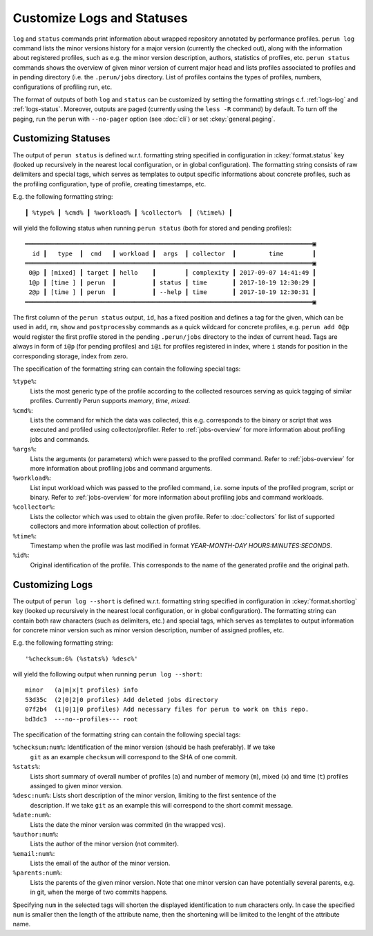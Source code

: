.. _logs-overview:

Customize Logs and Statuses
===========================

``log`` and ``status`` commands print information about wrapped repository annotated by performance
profiles. ``perun log`` command lists the minor versions history for a major version (currently the
checked out), along with the information about registered profiles, such as e.g. the minor version
description, authors, statistics of profiles, etc. ``perun status`` commands shows the overview of
given minor version of current major head and lists profiles associated to profiles and in pending
directory (i.e. the ``.perun/jobs`` directory. List of profiles contains the types of profiles,
numbers, configurations of profiling run, etc.

The format of outputs of both ``log`` and ``status`` can be customized by setting the formatting
strings c.f. :ref:`logs-log` and :ref:`logs-status`. Moreover, outputs are paged (currently using
the ``less -R`` command) by default. To turn off the paging, run the ``perun`` with ``--no-pager``
option (see :doc:`cli`) or set :ckey:`general.paging`.

.. _logs-status:

Customizing Statuses
--------------------

The output of ``perun status`` is defined w.r.t. formatting string specified in configuration in
:ckey:`format.status` key (looked up recursively in the nearest local configuration, or
in global configuration). The formatting string consists of raw delimiters and special tags, which
serves as templates to output specific informations about concrete profiles, such as the profiling
configuration, type of profile, creating timestamps, etc.

E.g. the following formatting string::

     ┃ %type% ┃ %cmd% ┃ %workload% ┃ %collector%  ┃ (%time%) ┃

will yield the following status when running ``perun status`` (both for stored and pending
profiles)::

    ═══════════════════════════════════════════════════════════════════════════════▣
      id ┃   type  ┃  cmd   ┃ workload ┃  args  ┃ collector  ┃         time        ┃
    ═══════════════════════════════════════════════════════════════════════════════▣
     0@p ┃ [mixed] ┃ target ┃ hello    ┃        ┃ complexity ┃ 2017-09-07 14:41:49 ┃
     1@p ┃ [time ] ┃ perun  ┃          ┃ status ┃ time       ┃ 2017-10-19 12:30:29 ┃
     2@p ┃ [time ] ┃ perun  ┃          ┃ --help ┃ time       ┃ 2017-10-19 12:30:31 ┃
    ═══════════════════════════════════════════════════════════════════════════════▣

The first column of the ``perun status`` output, ``id``, has a fixed position and defines a tag for
the given, which can be used in ``add``, ``rm``, ``show`` and ``postprocessby`` commands as a quick
wildcard for concrete profiles, e.g. ``perun add 0@p`` would register the first profile stored in
the pending ``.perun/jobs`` directory to the index of current head. Tags are always in form of
``i@p`` (for pending profiles) and ``i@i`` for profiles registered in index, where ``i`` stands for
position in the corresponding storage, index from zero.

The specification of the formatting string can contain the following special tags:

``%type%``:
    Lists the most generic type of the profile according to the collected resources serving as
    quick tagging of similar profiles. Currently Perun supports `memory`, `time`, `mixed`.

``%cmd%``:
    Lists the command for which the data was collected, this e.g. corresponds to the binary or
    script that was executed and profiled using collector/profiler. Refer to :ref:`jobs-overview`
    for more information about profiling jobs and commands.

``%args%``:
    Lists the arguments (or parameters) which were passed to the profiled command. Refer to
    :ref:`jobs-overview` for more information about profiling jobs and command arguments.

``%workload%``:
    List input workload which was passed to the profiled command, i.e. some inputs of the profiled
    program, script or binary. Refer to :ref:`jobs-overview` for more information about profiling
    jobs and command workloads.

``%collector%``:
    Lists the collector which was used to obtain the given profile. Refer to :doc:`collectors` for
    list of supported collectors and more information about collection of profiles.

``%time%``:
    Timestamp when the profile was last modified in format `YEAR-MONTH-DAY HOURS:MINUTES:SECONDS`.

``%id%``:
    Original identification of the profile. This corresponds to the name of the generated profile
    and the original path.

.. _logs-log:

Customizing Logs
----------------

The output of ``perun log --short`` is defined w.r.t. formatting string specified in configuration
in :ckey:`format.shortlog` key (looked up recursively in the nearest local
configuration, or in global configuration). The formatting string can contain both raw characters
(such as delimiters, etc.) and special tags, which serves as templates to output information for
concrete minor version such as minor version description, number of assigned profiles, etc.

E.g. the following formatting string::

    '%checksum:6% (%stats%) %desc%'

will yield the following output when running ``perun log --short``::

    minor   (a|m|x|t profiles) info
    53d35c  (2|0|2|0 profiles) Add deleted jobs directory
    07f2b4  (1|0|1|0 profiles) Add necessary files for perun to work on this repo.
    bd3dc3  ---no--profiles--- root


The specification of the formatting string can contain the following special tags:

``%checksum:num%``: Identification of the minor version (should be hash preferably). If we take
    ``git`` as an example ``checksum`` will correspond to the SHA of one commit.

``%stats%``:
    Lists short summary of overall number of profiles (``a``) and number of memory (``m``), mixed
    (``x``) and time (``t``) profiles assinged to given minor version.

``%desc:num%``: Lists short description of the minor version, limiting to the first sentence of the
    description. If we take ``git`` as an example this will correspond to the short commit message.

``%date:num%``:
    Lists the date the minor version was commited (in the wrapped vcs).

``%author:num%``:
    Lists the author of the minor version (not commiter).

``%email:num%``:
    Lists the email of the author of the minor version.

``%parents:num%``:
    Lists the parents of the given minor version. Note that one minor version can have potentially
    several parents, e.g. in git, when the merge of two commits happens.

Specifying ``num`` in the selected tags will shorten the displayed identification to ``num``
characters only. In case the specified ``num`` is smaller then the length of the attribute name,
then the shortening will be limited to the lenght of the attribute name.
